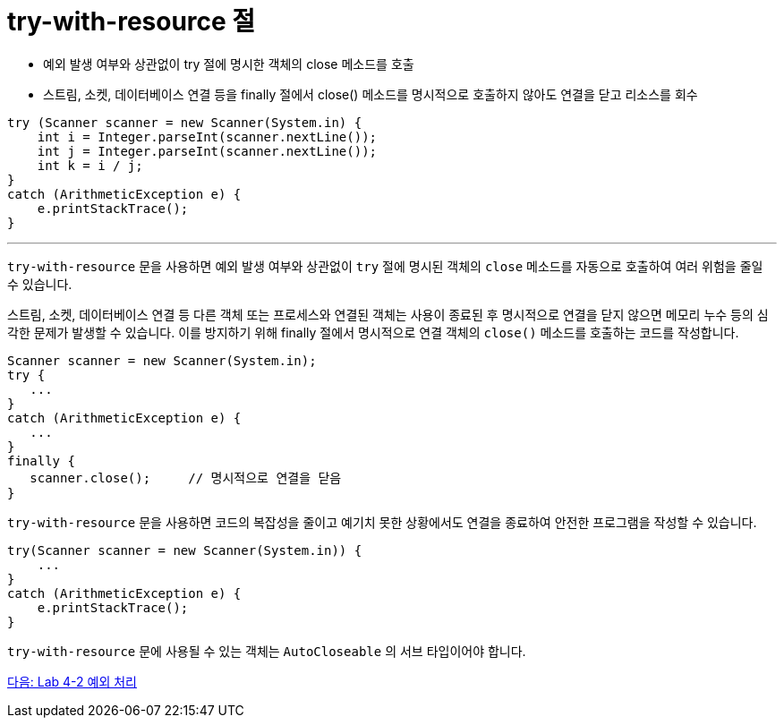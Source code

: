 = try-with-resource 절
 
* 예외 발생 여부와 상관없이 try 절에 명시한 객체의 close 메소드를 호출
* 스트림, 소켓, 데이터베이스 연결 등을 finally 절에서 close() 메소드를 명시적으로 호출하지 않아도 연결을 닫고 리소스를 회수

[source, java]
----
try (Scanner scanner = new Scanner(System.in) {
    int i = Integer.parseInt(scanner.nextLine());
    int j = Integer.parseInt(scanner.nextLine());
    int k = i / j;
}
catch (ArithmeticException e) {
    e.printStackTrace();
}
----

---

`try-with-resource` 문을 사용하면 예외 발생 여부와 상관없이 `try` 절에 명시된 객체의 `close` 메소드를 자동으로 호출하여 여러 위험을 줄일 수 있습니다.

스트림, 소켓, 데이터베이스 연결 등 다른 객체 또는 프로세스와 연결된 객체는 사용이 종료된 후 명시적으로 연결을 닫지 않으면 메모리 누수 등의 심각한 문제가 발생할 수 있습니다. 이를 방지하기 위해 finally 절에서 명시적으로 연결 객체의 `close()` 메소드를 호출하는 코드를 작성합니다.

[source, java]
----
Scanner scanner = new Scanner(System.in);
try {
   ...
}
catch (ArithmeticException e) {
   ...
}
finally {
   scanner.close();	// 명시적으로 연결을 닫음
}
----

`try-with-resource` 문을 사용하면 코드의 복잡성을 줄이고 예기치 못한 상황에서도 연결을 종료하여 안전한 프로그램을 작성할 수 있습니다.

[source, java]
----
try(Scanner scanner = new Scanner(System.in)) {
    ...
}
catch (ArithmeticException e) {
    e.printStackTrace();
}
----

`try-with-resource` 문에 사용될 수 있는 객체는 `AutoCloseable` 의 서브 타입이어야 합니다.

link:./30_lab4-2.adoc[다음: Lab 4-2 예외 처리]